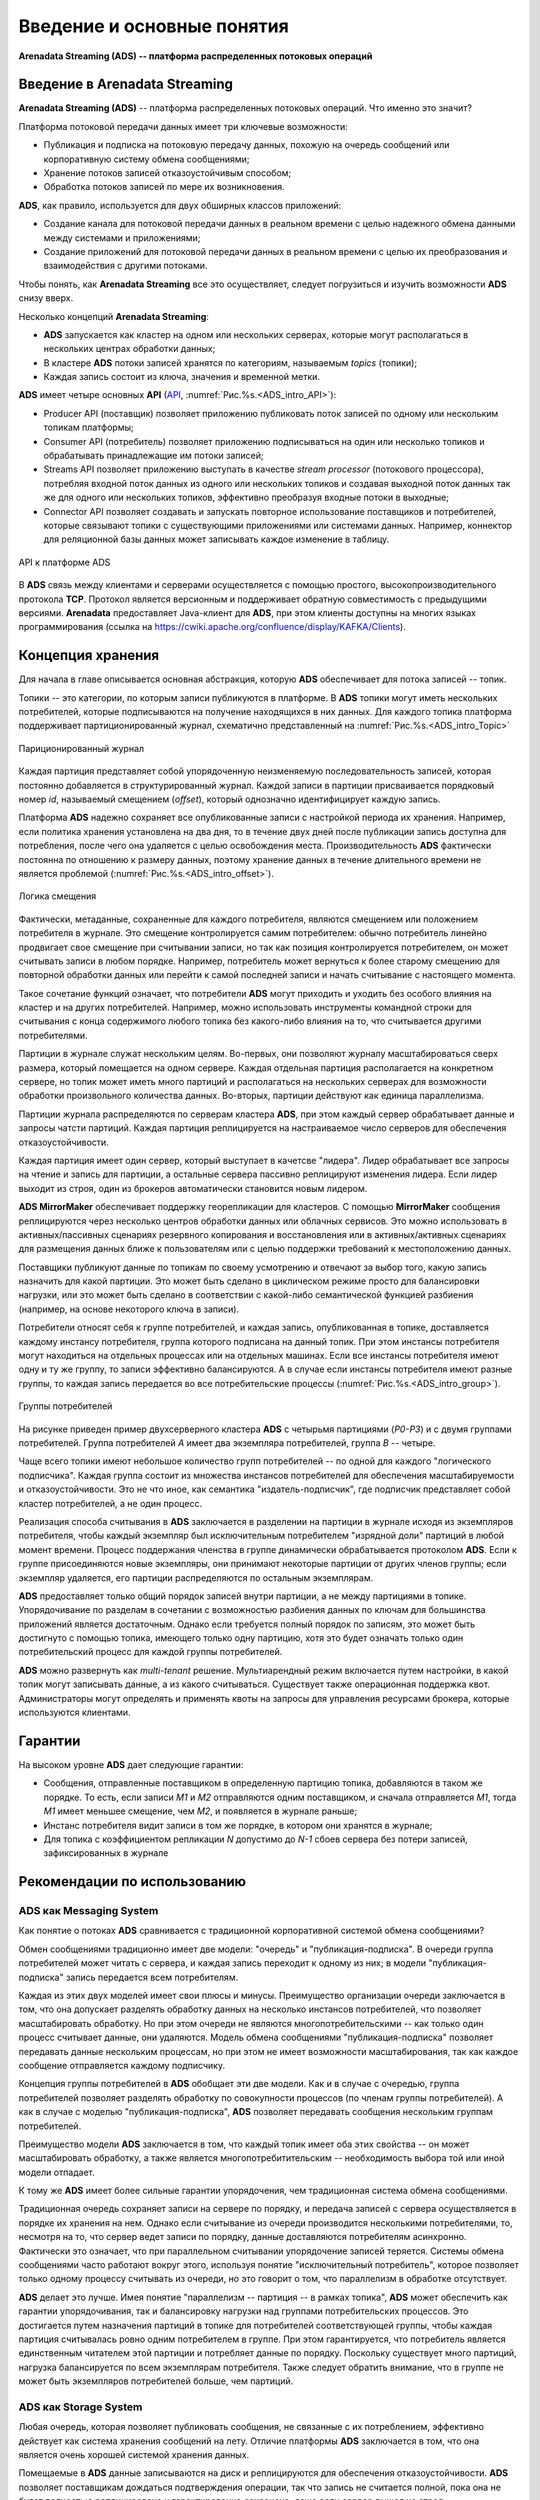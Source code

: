 Введение и основные понятия
----------------------------

**Arenadata Streaming (ADS) -- платформа распределенных потоковых операций**

Введение в Arenadata Streaming
^^^^^^^^^^^^^^^^^^^^^^^^^^^^^^^^

**Arenadata Streaming (ADS)** -- платформа распределенных потоковых операций. Что именно это значит?

Платформа потоковой передачи данных имеет три ключевые возможности:

+ Публикация и подписка на потоковую передачу данных, похожую на очередь сообщений или корпоративную систему обмена сообщениями;
+ Хранение потоков записей отказоустойчивым способом;
+ Обработка потоков записей по мере их возникновения.

**ADS**, как правило, используется для двух обширных классов приложений:

+ Создание канала для потоковой передачи данных в реальном времени с целью надежного обмена данными между системами и приложениями;
+ Создание приложений для потоковой передачи данных в реальном времени с целью их преобразования и взаимодействия с другими потоками.

Чтобы понять, как **Arenadata Streaming** все это осуществляет, следует погрузиться и изучить возможности **ADS** снизу вверх.

Несколько концепций **Arenadata Streaming**:

+ **ADS** запускается как кластер на одном или нескольких серверах, которые могут располагаться в нескольких центрах обработки данных;
+ В кластере **ADS** потоки записей хранятся по категориям, называемым *topics* (топики);
+ Каждая запись состоит из ключа, значения и временной метки.

**ADS** имеет четыре основных **API** (`API <http://docs.arenadata.io/adh/v1.4/Streaming/API.html>`_, :numref:`Рис.%s.<ADS_intro_API>`):

+ Producer API (поставщик) позволяет приложению публиковать поток записей по одному или нескольким топикам платформы;
+ Consumer API (потребитель) позволяет приложению подписываться на один или несколько топиков и обрабатывать принадлежащие им потоки записей;
+ Streams API позволяет приложению выступать в качестве *stream processor* (потокового процессора), потребляя входной поток данных из одного или нескольких топиков и создавая выходной поток данных так же для одного или нескольких топиков, эффективно преобразуя входные потоки в выходные;
+ Connector API позволяет создавать и запускать повторное использование поставщиков и потребителей, которые связывают топики с существующими приложениями или системами данных. Например, коннектор для реляционной базы данных может записывать каждое изменение в таблицу.


.. _ADS_intro_API:

.. figure:: ../imgs/ADS_intro_API.*
   :align: center

   API к платформе ADS


В **ADS** связь между клиентами и серверами осуществляется с помощью простого, высокопроизводительного протокола **TCP**. Протокол является версионным и поддерживает обратную совместимость с предыдущими версиями. **Arenadata** предоставляет Java-клиент для **ADS**, при этом клиенты доступны на многих языках программирования (ссылка на https://cwiki.apache.org/confluence/display/KAFKA/Clients).


Концепция хранения
^^^^^^^^^^^^^^^^^^^

Для начала в главе описывается основная абстракция, которую **ADS** обеспечивает для потока записей -- топик.

Топики -- это категории, по которым записи публикуются в платформе. В **ADS** топики могут иметь нескольких потребителей, которые подписываются на получение находящихся в них данных. Для каждого топика платформа поддерживает партиционированный журнал, схематично представленный на :numref:`Рис.%s.<ADS_intro_Topic>`

.. _ADS_intro_Topic:

.. figure:: ../imgs/ADS_intro_Topic.*
   :align: center

   Париционированный журнал 

Каждая партиция представляет собой упорядоченную неизменяемую последовательность записей, которая постоянно добавляется в структурированный журнал. Каждой записи в партиции присваивается порядковый номер *id*, называемый смещением (*offset*), который однозначно идентифицирует каждую запись.

Платформа **ADS** надежно сохраняет все опубликованные записи с настройкой периода их хранения. Например, если политика хранения установлена на два дня, то в течение двух дней после публикации запись доступна для потребления, после чего она удаляется с целью освобождения места. Производительность **ADS** фактически постоянна по отношению к размеру данных, поэтому хранение данных в течение длительного времени не является проблемой (:numref:`Рис.%s.<ADS_intro_offset>`).

.. _ADS_intro_offset:

.. figure:: ../imgs/ADS_intro_offset.*
   :align: center

   Логика смещения 

Фактически, метаданные, сохраненные для каждого потребителя, являются смещением или положением потребителя в журнале. Это смещение контролируется самим потребителем: обычно потребитель линейно продвигает свое смещение при считывании записи, но так как позиция контролируется потребителем, он может считывать записи в любом порядке. Например, потребитель может вернуться к более старому смещению для повторной обработки данных или перейти к самой последней записи и начать считывание с настоящего момента.

Такое сочетание функций означает, что потребители **ADS** могут приходить и уходить без особого влияния на кластер и на других потребителей. Например, можно использовать инструменты командной строки для считывания с конца содержимого любого топика без какого-либо влияния на то, что считывается другими потребителями.

Партиции в журнале служат нескольким целям. Во-первых, они позволяют журналу масштабироваться сверх размера, который помещается на одном сервере. Каждая отдельная партиция располагается на конкретном сервере, но топик может иметь много партиций и располагаться на нескольких серверах для возможности обработки произвольного количества данных. Во-вторых, партиции действуют как единица параллелизма.

Партиции журнала распределяются по серверам кластера **ADS**, при этом каждый сервер обрабатывает данные и запросы чатсти партиций. Каждая партиция реплицируется на настраиваемое число серверов для обеспечения отказоустойчивости.

Каждая партиция имеет один сервер, который выступает в качетсве "лидера". Лидер обрабатывает все запросы на чтение и запись для партиции, а остальные сервера пассивно реплицируют изменения лидера. Если лидер выходит из строя, один из брокеров автоматически становится новым лидером. 

**ADS MirrorMaker** обеспечивает поддержку георепликации для кластеров. С помощью **MirrorMaker** сообщения реплицируются через несколько центров обработки данных или облачных сервисов. Это можно использовать в активных/пассивных сценариях резервного копирования и восстановления или в активных/активных сценариях для размещения данных ближе к пользователям или с целью поддержки требований к местоположению данных.

Поставщики публикуют данные по топикам по своему усмотрению и отвечают за выбор того, какую запись назначить для какой партиции. Это может быть сделано в циклическом режиме просто для балансировки нагрузки, или это может быть сделано в соответствии с какой-либо семантической функцией разбиения (например, на основе некоторого ключа в записи). 

Потребители относят себя к группе потребителей, и каждая запись, опубликованная в топике, доставляется каждому инстансу потребителя, группа которого подписана на данный топик. При этом инстансы потребителя могут находиться на отдельных процессах или на отдельных машинах. Если все инстансы потребителя имеют одну и ту же группу, то записи эффективно балансируются. А в случае если инстансы потребителя имеют разные группы, то каждая запись передается во все потребительские процессы (:numref:`Рис.%s.<ADS_intro_group>`).

.. _ADS_intro_group:

.. figure:: ../imgs/ADS_intro_group.*
   :align: center

   Группы потребителей 

На рисунке приведен пример двухсерверного кластера **ADS** с четырьмя партициями (*P0-P3*) и с двумя группами потребителей. Группа потребителей *A* имеет два экземпляра потребителей, группа *B* -- четыре.

Чаще всего топики имеют небольшое количество групп потребителей -- по одной для каждого "логического подписчика". Каждая группа состоит из множества инстансов потребителей для обеспечения масштабируемости и отказоустойчивости. Это не что иное, как семантика "издатель-подписчик", где подписчик представляет собой кластер потребителей, а не один процесс.

Реализация способа считывания в **ADS** заключается в разделении на партиции в журнале исходя из экземпляров потребителя, чтобы каждый экземпляр был исключительным потребителем "изрядной доли" партиций в любой момент времени. Процесс поддержания членства в группе динамически обрабатывается протоколом **ADS**. Если к группе присоединяются новые экземпляры, они принимают некоторые партиции от других членов группы; если экземпляр удаляется, его партиции распределяются по остальным экземплярам.

**ADS** предоставляет только общий порядок записей внутри партиции, а не между партициями в топике. Упорядочивание по разделам в сочетании с возможностью разбиения данных по ключам для большинства приложений является достаточным. Однако если требуется полный порядок по записям, это может быть достигнуто с помощью топика, имеющего только одну партицию, хотя это будет означать только один потребительский процесс для каждой группы потребителей.

**ADS** можно развернуть как *multi-tenant* решение. Мультиарендный режим включается путем настройки, в какой топик могут записывать данные, а из какого считываться. Существует также операционная поддержка квот. Администраторы могут определять и применять квоты на запросы для управления ресурсами брокера, которые используются клиентами.


Гарантии
^^^^^^^^^

На высоком уровне **ADS** дает следующие гарантии:

+ Сообщения, отправленные поставщиком в определенную партицию топика, добавляются в таком же порядке. То есть, если записи *M1* и *М2* отправляются одним поставщиком, и сначала отправляется *M1*, тогда *M1* имеет меньшее смещение, чем *M2*, и появляется в журнале раньше;
+ Инстанс потребителя видит записи в том же порядке, в котором они хранятся в журнале;
+ Для топика с коэффициентом репликации *N* допустимо до *N-1* сбоев сервера без потери записей, зафиксированных в журнале


Рекомендации по использованию
^^^^^^^^^^^^^^^^^^^^^^^^^^^^^^

ADS как Messaging System
~~~~~~~~~~~~~~~~~~~~~~~~~~~~

Как понятие о потоках **ADS** сравнивается с традиционной корпоративной системой обмена сообщениями?

Обмен сообщениями традиционно имеет две модели: "очередь" и "публикация-подписка". В очереди группа потребителей может читать с сервера, и каждая запись переходит к одному из них; в модели "публикация-подписка" запись передается всем потребителям. 

Каждая из этих двух моделей имеет свои плюсы и минусы. Преимущество организации очереди заключается в том, что она допускает разделять обработку данных на несколько инстансов потребителей, что позволяет масштабировать обработку. Но при этом очереди не являются многопотребительскими -- как только один процесс считывает данные, они удаляются. Модель обмена сообщениями "публикация-подписка" позволяет передавать данные нескольким процессам, но при этом не имеет возможности масштабирования, так как каждое сообщение отправляется каждому подписчику.

Концепция группы потребителей в **ADS** обобщает эти две модели. Как и в случае с очередью, группа потребителей позволяет разделять обработку по совокупности процессов (по членам группы потребителей). А как в случае с моделью "публикация-подписка", **ADS** позволяет передавать сообщения нескольким группам потребителей.

Преимущество модели **ADS** заключается в том, что каждый топик имеет оба этих свойства -- он может масштабировать обработку, а также является многопотребитительским -- необходимость выбора той или иной модели отпадает.

К тому же **ADS** имеет более сильные гарантии упорядочения, чем традиционная система обмена сообщениями.

Традиционная очередь сохраняет записи на сервере по порядку, и передача записей с сервера осуществляется в порядке их хранения на нем. Однако если считывание из очереди производится несколькими потребителями, то, несмотря на то, что сервер ведет записи по порядку, данные доставляются потребителям асинхронно. Фактически это означает, что при параллельном считывании упорядочение записей теряется. Системы обмена сообщениями часто работают вокруг этого, используя понятие "исключительный потребитель", которое позволяет только одному процессу считывать из очереди, но это говорит о том, что параллелизм в обработке отсутствует.

**ADS** делает это лучше. Имея понятие "параллелизм -- партиция -- в рамках топика", **ADS** может обеспечить как гарантии упорядочивания, так и балансировку нагрузки над группами потребительских процессов. Это достигается путем назначения партиций в топике для потребителей соответствующей группы, чтобы каждая партиция считывалась ровно одним потребителем в группе. При этом гарантируется, что потребитель является единственным читателем этой партиции и потребляет данные по порядку. Поскольку существует много партиций, нагрузка балансируется по всем экземплярам потребителя. Также следует обратить внимание, что в группе не может быть экземпляров потребителей больше, чем партиций.


ADS как Storage System
~~~~~~~~~~~~~~~~~~~~~~~~

Любая очередь, которая позволяет публиковать сообщения, не связанные с их потреблением, эффективно действует как система хранения сообщений на лету. Отличие платформы **ADS** заключается в том, что она является очень хорошей системой хранения данных.

Помещаемые в **ADS** данные записываются на диск и реплицируются для обеспечения отказоустойчивости. **ADS** позволяет поставщикам дождаться подтверждения операции, так что запись не считается полной, пока она не будет полностью реплицирована и гарантированно сохранена, даже если сервер вышел из строя.

Дисковые структуры **ADS** хорошо масштабируются: платформа функционирует одинаково, не зависимо от объема постоянных данных на сервере -- будь то *50 КБ* или *50 ТБ*.

С целью серьезного использования **ADS** в качестве хранилища и предоставления клиентам возможности контролирования позиции чтения, платформу можно рассматривать как своего рода распределенную файловую систему специального назначения, предназначенную для высокопроизводительного хранения данных с низкой задержкой фиксации в журнале, а так же для их репликации и распространения.


ADS -- Stream Processing
~~~~~~~~~~~~~~~~~~~~~~~~~~~

Недостаточно просто читать, записывать и хранить потоки данных, важно обеспечить обработку потоков в реальном времени.

В **ADS** потоковый процессор -- это все, что принимает непрерывные потоки данных из входных топиков, выполняет их некоторую обработку и создает непрерывные потоки данных выходных топиков.

Например, приложение розничной торговли может принимать входные потоки по продажам и отгрузкам и выводить поток с корректировками цен, вычисленными на основе входных данных.

Простую обработку можно выполнять напрямую, используя API-интерфейсы поставщика и потребителя. Однако для более сложных преобразований **ADS** предоставляет полностью интегрированный Streams API. Он позволяет создавать приложения нетривиальной обработки, вычисляющие совокупность потоков или объединяющие их вместе. Это средство помогает решить сложные проблемы, с которыми сталкивается подобный тип приложений: обработка неупорядоченных данных, обработка входных данных при изменении кода, выполнение вычислений с учетом состояния и т.д.

Streams API построен на основных примитивах **ADS**: он использует API-интерфейс поставщика и потребителя для ввода, использует платформу для хранения данных с отслеживанием их состояния и применяет механизм группы для обеспечения отказоустойчивости среди инстансов потокового процессора.




